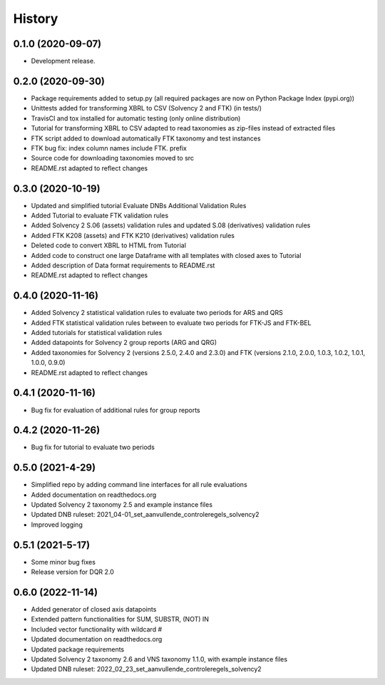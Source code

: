 =======
History
=======

0.1.0 (2020-09-07)
------------------

* Development release.

0.2.0 (2020-09-30)
------------------

* Package requirements added to setup.py (all required packages are now on Python Package Index (pypi.org))
* Unittests added for transforming XBRL to CSV (Solvency 2 and FTK) (in tests/)
* TravisCI and tox installed for automatic testing (only online distribution)
* Tutorial for transforming XBRL to CSV adapted to read taxonomies as zip-files instead of extracted files
* FTK script added to download automatically FTK taxonomy and test instances
* FTK bug fix: index column names include FTK. prefix
* Source code for downloading taxonomies moved to src
* README.rst adapted to reflect changes

0.3.0 (2020-10-19)
------------------

* Updated and simplified tutorial Evaluate DNBs Additional Validation Rules
* Added Tutorial to evaluate FTK validation rules
* Added Solvency 2 S.06 (assets) validation rules and updated S.08 (derivatives) validation rules
* Added FTK K208 (assets) and FTK K210 (derivatives) validation rules
* Deleted code to convert XBRL to HTML from Tutorial
* Added code to construct one large Dataframe with all templates with closed axes to Tutorial
* Added description of Data format requirements to README.rst
* README.rst adapted to reflect changes

0.4.0 (2020-11-16)
------------------

* Added Solvency 2 statistical validation rules to evaluate two periods for ARS and QRS
* Added FTK statistical validation rules between to evaluate two periods for FTK-JS and FTK-BEL
* Added tutorials for statistical validation rules
* Added datapoints for Solvency 2 group reports (ARG and QRG)
* Added taxonomies for Solvency 2 (versions 2.5.0, 2.4.0 and 2.3.0) and FTK (versions 2.1.0, 2.0.0, 1.0.3, 1.0.2, 1.0.1, 1.0.0, 0.9.0)
* README.rst adapted to reflect changes

0.4.1 (2020-11-16)
------------------

* Bug fix for evaluation of additional rules for group reports

0.4.2 (2020-11-26)
------------------

* Bug fix for tutorial to evaluate two periods

0.5.0 (2021-4-29)
-----------------

* Simplified repo by adding command line interfaces for all rule evaluations
* Added documentation on readthedocs.org
* Updated Solvency 2 taxonomy 2.5 and example instance files
* Updated DNB ruleset: 2021_04-01_set_aanvullende_controleregels_solvency2
* Improved logging

0.5.1 (2021-5-17)
-----------------

* Some minor bug fixes
* Release version for DQR 2.0

0.6.0 (2022-11-14)
------------------

* Added generator of closed axis datapoints
* Extended pattern functionalities for SUM, SUBSTR, (NOT) IN
* Included vector functionality with wildcard #
* Updated documentation on readthedocs.org
* Updated package requirements
* Updated Solvency 2 taxonomy 2.6 and VNS taxonomy 1.1.0, with example instance files
* Updated DNB ruleset: 2022_02_23_set_aanvullende_controleregels_solvency2